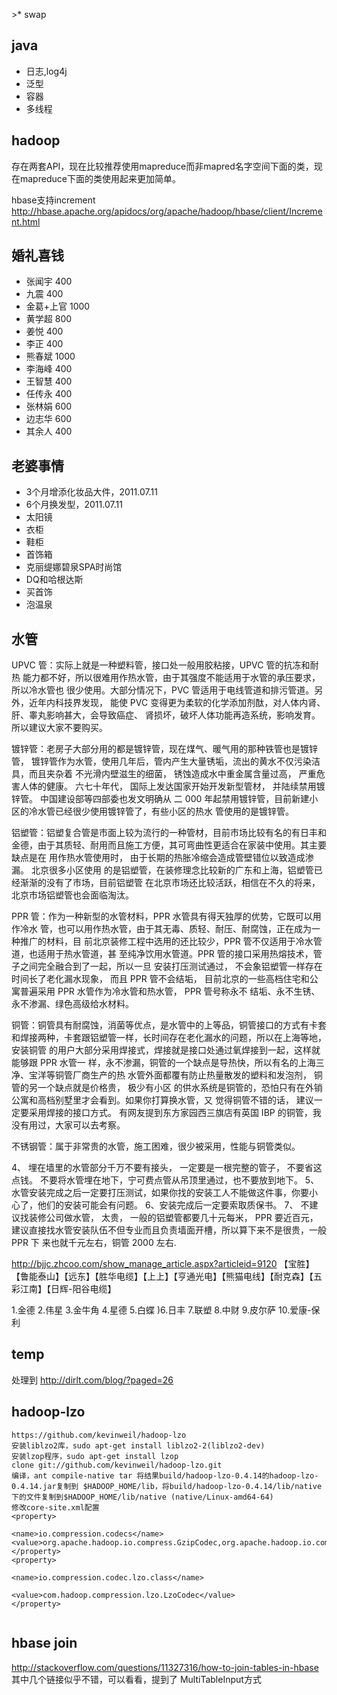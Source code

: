 >* swap
** java
   - 日志,log4j
   - 泛型 
   - 容器 
   - 多线程

** hadoop
存在两套API，现在比较推荐使用mapreduce而非mapred名字空间下面的类，现在mapreduce下面的类使用起来更加简单。

hbase支持increment http://hbase.apache.org/apidocs/org/apache/hadoop/hbase/client/Increment.html

** 婚礼喜钱
   - 张闻宇 400
   - 九震 400
   - 金葛+上官 1000
   - 黄学超 800
   - 姜悦 400
   - 李正 400
   - 熊春斌 1000
   - 李海峰 400
   - 王智慧 400
   - 任传永 400
   - 张林娟 600
   - 边志华 600
   - 其余人 400

** 老婆事情
   - 3个月增添化妆品大件，2011.07.11
   - 6个月换发型，2011.07.11
   - 太阳镜
   - 衣柜
   - 鞋柜
   - 首饰箱
   - 克丽缇娜碧泉SPA时尚馆
   - DQ和哈根达斯
   - 买首饰
   - 泡温泉

** 水管
UPVC 管：实际上就是一种塑料管，接口处一般用胶粘接，UPVC 管的抗冻和耐热 能力都不好，所以很难用作热水管，由于其强度不能适用于水管的承压要求，所以冷水管也 很少使用。大部分情况下，PVC 管适用于电线管道和排污管道。另外，近年内科技界发现， 能使 PVC 变得更为柔软的化学添加剂酞，对人体内肾、肝、睾丸影响甚大，会导致癌症、 肾损坏，破坏人体功能再造系统，影响发育。所以建议大家不要购买。

镀锌管：老房子大部分用的都是镀锌管，现在煤气、暖气用的那种铁管也是镀锌管， 镀锌管作为水管，使用几年后，管内产生大量锈垢，流出的黄水不仅污染洁具，而且夹杂着 不光滑内壁滋生的细菌， 锈蚀造成水中重金属含量过高， 严重危害人体的健康。 六七十年代， 国际上发达国家开始开发新型管材， 并陆续禁用镀锌管。 中国建设部等四部委也发文明确从 二 000 年起禁用镀锌管，目前新建小区的冷水管已经很少使用镀锌管了，有些小区的热水 管使用的是镀锌管。

铝塑管：铝塑复合管是市面上较为流行的一种管材，目前市场比较有名的有日丰和 金德，由于其质轻、耐用而且施工方便，其可弯曲性更适合在家装中使用。其主要缺点是在 用作热水管使用时， 由于长期的热胀冷缩会造成管壁错位以致造成渗漏。 北京很多小区使用 的是铝塑管，在装修理念比较新的广东和上海，铝塑管已经渐渐的没有了市场，目前铝塑管 在北京市场还比较活跃，相信在不久的将来，北京市场铝塑管也会面临淘汰。

PPR 管：作为一种新型的水管材料，PPR 水管具有得天独厚的优势，它既可以用作冷水 管，也可以用作热水管，由于其无毒、质轻、耐压、耐腐蚀，正在成为一种推广的材料，目 前北京装修工程中选用的还比较少，PPR 管不仅适用于冷水管道，也适用于热水管道，甚 至纯净饮用水管道。PPR 管的接口采用热熔技术，管子之间完全融合到了一起，所以一旦 安装打压测试通过， 不会象铝塑管一样存在时间长了老化漏水现象， 而且 PPR 管不会结垢， 目前北京的一些高档住宅和公寓普遍采用 PPR 水管作为冷水管和热水管， PPR 管号称永不 结垢、永不生锈、永不渗漏、绿色高级给水材料。

铜管：铜管具有耐腐蚀，消菌等优点，是水管中的上等品，铜管接口的方式有卡套 和焊接两种，卡套跟铝塑管一样，长时间存在老化漏水的问题，所以在上海等地，安装铜管 的用户大部分采用焊接式，焊接就是接口处通过氧焊接到一起，这样就能够跟 PPR 水管一 样，永不渗漏，铜管的一个缺点是导热快，所以有名的上海三净、宝洋等铜管厂商生产的热 水管外面都覆有防止热量散发的塑料和发泡剂， 铜管的另一个缺点就是价格贵， 极少有小区 的供水系统是铜管的，恐怕只有在外销公寓和高档别墅里才会看到。如果你打算换水管，又 觉得铜管不错的话， 建议一定要采用焊接的接口方式。 有网友提到东方家园西三旗店有英国 IBP 的铜管，我没有用过，大家可以去考察。

不锈钢管：属于非常贵的水管，施工困难，很少被采用，性能与铜管类似。

4、 埋在墙里的水管部分千万不要有接头， 一定要是一根完整的管子， 不要省这点钱。 不要将水管埋在地下，宁可费点管从吊顶里通过，也不要放到地下。
5、水管安装完成之后一定要打压测试，如果你找的安装工人不能做这件事，你要小 心了，他们的安装可能会有问题。
6、安装完成后一定要索取质保书。 
7、 不建议找装修公司做水管， 太贵， 一般的铝塑管都要几十元每米， PPR 要近百元， 建议直接找水管安装队伍不但专业而且负责墙面开槽，所以算下来不是很贵，一般 PPR 下 来也就千元左右，铜管 2000 左右.

http://bjjc.zhcoo.com/show_manage_article.aspx?articleid=9120
【宝胜】【鲁能泰山】【远东】【胜华电缆】【上上】【亨通光电】【熊猫电线】【耐克森】【五彩江南】【日辉-阳谷电缆】

1.金德 2.伟星 3.金牛角 4.星德 5.白蝶 )6.日丰 7.联塑 8.中财 9.皮尔萨 10.爱康-保利


** temp
处理到 http://dirlt.com/blog/?paged=26

** hadoop-lzo
#+BEGIN_EXAMPLE
https://github.com/kevinweil/hadoop-lzo
安装liblzo2库，sudo apt-get install liblzo2-2(liblzo2-dev)
安装lzop程序，sudo apt-get install lzop
clone git://github.com/kevinweil/hadoop-lzo.git
编译，ant compile-native tar 将结果build/hadoop-lzo-0.4.14的hadoop-lzo-0.4.14.jar复制到 $HADOOP_HOME/lib，将build/hadoop-lzo-0.4.14/lib/native下的文件复制到$HADOOP_HOME/lib/native (native/Linux-amd64-64)
修改core-site.xml配置
<property>

<name>io.compression.codecs</name>    <value>org.apache.hadoop.io.compress.GzipCodec,org.apache.hadoop.io.compress.DefaultCodec,com.hadoop.compression.lzo.LzoCodec,com.hadoop.compression.lzo.LzopCodec,org.apache.hadoop.io.compress.BZip2Codec</value>
</property>
<property>

<name>io.compression.codec.lzo.class</name>

<value>com.hadoop.compression.lzo.LzoCodec</value>
</property>

#+END_EXAMPLE

** hbase join
http://stackoverflow.com/questions/11327316/how-to-join-tables-in-hbase 其中几个链接似乎不错，可以看看，提到了
MultiTableInput方式




